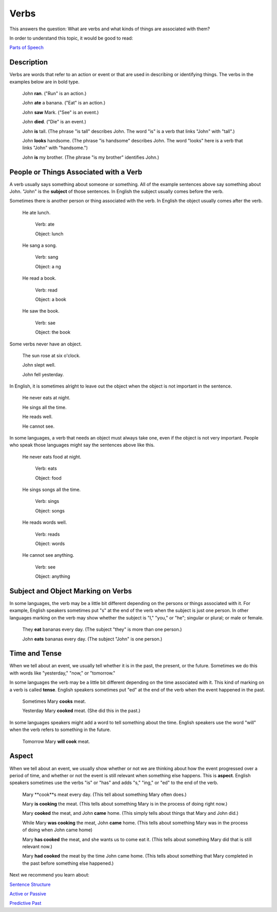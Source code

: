 Verbs
=====

This answers the question: What are verbs and what kinds of things are associated with them?

In order to understand this topic, it would be good to read:

`Parts of Speech <https://github.com/unfoldingWord-dev/translationStudio-Info/blob/master/docs/PartsOfSpeech.rst>`_

Description
-----------

Verbs are words that refer to an action or event or that are used in describing or identifying things. The verbs in the examples below are in bold type.

  John **ran**. ("Run" is an action.)

  John **ate** a banana. ("Eat" is an action.)

  John **saw** Mark. ("See" is an event.)

  John **died**. ("Die" is an event.)

  John **is** tall. (The phrase "is tall" describes John. The word "is" is a verb that links "John" with "tall".)

  John **looks** handsome. (The phrase "is handsome" describes John. The word "looks" here is a verb that links "John" with "handsome.")

  John **is** my brother. (The phrase "is my brother" identifies John.)

People or Things Associated with a Verb
----------------------------------------

A verb usually says something about someone or something. All of the example sentences above say something about John. "John" is the **subject** of those sentences. In English the subject usually comes before the verb.

Sometimes there is another person or thing associated with the verb. In English the object usually comes after the verb.

  He ate lunch.
  
    Verb: ate
    
    Object: lunch

  He sang a song.
  
    Verb: sang
    
    Object: a ng
    
  He read a book.
  
    Verb: read
    
    Object: a book
    
  He saw the book.
    
    Verb: sae
    
    Object: the book
    
Some verbs never have an object.

  The sun rose at six o'clock.

  John slept well.

  John fell yesterday.
  
In English, it is sometimes alright to leave out the object when the object is not important in the sentence.

  He never eats at night.

  He sings all the time.

  He reads well.

  He cannot see.

In some languages, a verb that needs an object must always take one, even if the object is not very important. People who speak those languages might say the sentences above like this.

  He never eats food at night.
    
    Verb: eats
    
    Object: food
    
  He sings songs all the time.
    
    Verb: sings
    
    Object: songs
    
  He reads words well.
    
    Verb: reads
    
    Object: words
    
  He cannot see anything.
    
    Verb: see
    
    Object: anything
    
Subject and Object Marking on Verbs
-----------------------------------
In some languages, the verb may be a little bit different depending on the persons or things associated with it. For example, English speakers sometimes put "s" at the end of the verb when the subject is just one person. In other languages marking on the verb may show whether the subject is "I," "you," or "he"; singular or plural; or male or female.

  They **eat** bananas every day. (The subject "they" is more than one person.)
  
  John **eats** bananas every day. (The subject "John" is one person.)
  
Time and Tense
--------------

When we tell about an event, we usually tell whether it is in the past, the present, or the future. Sometimes we do this with words like "yesterday," "now," or "tomorrow."

In some languages the verb may be a little bit different depending on the time associated with it. This kind of marking on a verb is called **tense**. English speakers sometimes put "ed" at the end of the verb when the event happened in the past.

  Sometimes Mary **cooks** meat.
  
  Yesterday Mary **cooked** meat. (She did this in the past.)
  
In some languages speakers might add a word to tell something about the time. English speakers use the word "will" when the verb refers to something in the future.

  Tomorrow Mary **will cook** meat.

Aspect
-------

When we tell about an event, we usually show whether or not we are thinking about how the event progressed over a period of time, and whether or not the event is still relevant when something else happens. This is **aspect**. English speakers sometimes use the verbs "is" or "has" and adds "s," "ing," or "ed" to the end of the verb.

  Mary **cook**s meat every day. (This tell about something Mary often does.)
  
  Mary **is cooking** the meat. (This tells about something Mary is in the process of doing right now.)
  
  Mary **cooked** the meat, and John **came** home. (This simply tells about things that Mary and John did.)
  
  While Mary **was cooking** the meat, John **came** home. (This tells about something Mary was in the process of doing when John came home)
  
  Mary **has cooked** the meat, and she wants us to come eat it. (This tells about something Mary did that is still relevant now.)
  
  Mary **had cooked** the meat by the time John came home. (This tells about something that Mary completed in the past before something else happened.)

Next we recommend you learn about:

`Sentence Structure <https://github.com/unfoldingWord-dev/translationStudio-Info/blob/master/docs/SentenceStructure.rst>`_

`Active or Passive <https://github.com/unfoldingWord-dev/translationStudio-Info/blob/master/docs/ActiveOrPassive.rst>`_

`Predictive Past <https://github.com/unfoldingWord-dev/translationStudio-Info/blob/master/docs/PredictivePast.rst>`_
